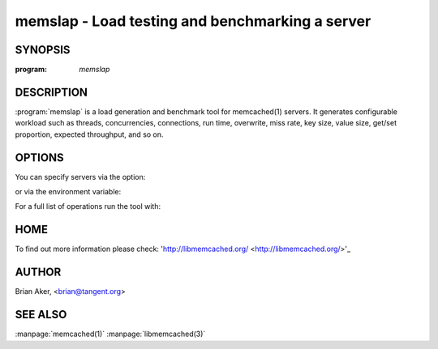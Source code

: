 =================================================
memslap - Load testing  and benchmarking a server
=================================================


--------
SYNOPSIS
--------


:program: `memslap`

.. program::  memslap

-----------
DESCRIPTION
-----------


:program:`memslap` is a load generation and benchmark tool for memcached(1)
servers. It generates configurable workload such as threads, concurrencies, connections, run time, overwrite, miss rate, key size, value size, get/set proportion, expected throughput, and so on. 


-------
OPTIONS
-------


You can specify servers via the option:

.. option:: --servers  

or via the environment variable:

.. envvar:: `MEMCACHED_SERVERS`

For a full list of operations run the tool with:

.. option:: --help


----
HOME
----


To find out more information please check:
'http://libmemcached.org/ <http://libmemcached.org/>'_


------
AUTHOR
------


Brian Aker, <brian@tangent.org>


--------
SEE ALSO
--------


:manpage:`memcached(1)` :manpage:`libmemcached(3)`
